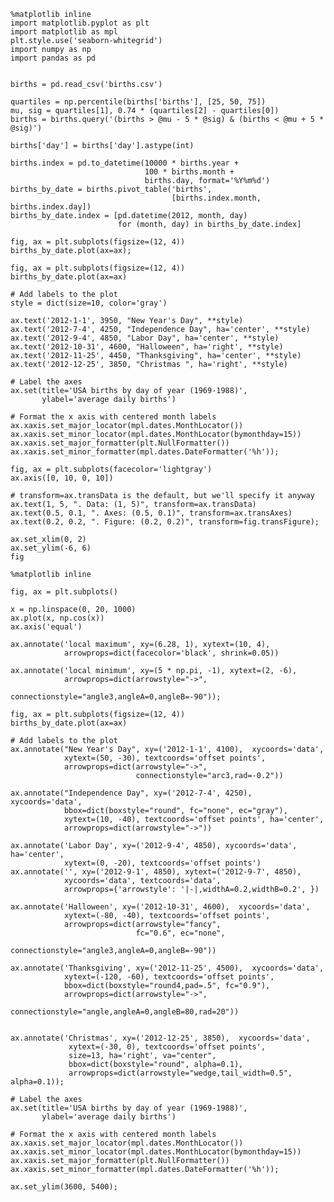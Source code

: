 



#+BEGIN_SRC ipython :session :results output  :exports both  
  %matplotlib inline
  import matplotlib.pyplot as plt
  import matplotlib as mpl
  plt.style.use('seaborn-whitegrid')
  import numpy as np
  import pandas as pd
#+END_SRC

#+RESULTS:

#+BEGIN_SRC ipython :session :results output  :exports both  

  births = pd.read_csv('births.csv')

  quartiles = np.percentile(births['births'], [25, 50, 75])
  mu, sig = quartiles[1], 0.74 * (quartiles[2] - quartiles[0])
  births = births.query('(births > @mu - 5 * @sig) & (births < @mu + 5 * @sig)')

  births['day'] = births['day'].astype(int)

  births.index = pd.to_datetime(10000 * births.year +
                                100 * births.month +
                                births.day, format='%Y%m%d')
  births_by_date = births.pivot_table('births',
                                      [births.index.month, births.index.day])
  births_by_date.index = [pd.datetime(2012, month, day)
                          for (month, day) in births_by_date.index]
#+END_SRC

#+RESULTS:

#+BEGIN_SRC ipython :session :exports both :file ./figure/fig_3.png
fig, ax = plt.subplots(figsize=(12, 4))
births_by_date.plot(ax=ax);
#+END_SRC

#+RESULTS:
[[file:./figure/fig_3.png]]

#+BEGIN_SRC ipython :session :exports both :file ./figure/fig_d.png
  fig, ax = plt.subplots(figsize=(12, 4))
  births_by_date.plot(ax=ax)

  # Add labels to the plot
  style = dict(size=10, color='gray')

  ax.text('2012-1-1', 3950, "New Year's Day", **style)
  ax.text('2012-7-4', 4250, "Independence Day", ha='center', **style)
  ax.text('2012-9-4', 4850, "Labor Day", ha='center', **style)
  ax.text('2012-10-31', 4600, "Halloween", ha='right', **style)
  ax.text('2012-11-25', 4450, "Thanksgiving", ha='center', **style)
  ax.text('2012-12-25', 3850, "Christmas ", ha='right', **style)

  # Label the axes
  ax.set(title='USA births by day of year (1969-1988)',
         ylabel='average daily births')

  # Format the x axis with centered month labels
  ax.xaxis.set_major_locator(mpl.dates.MonthLocator())
  ax.xaxis.set_minor_locator(mpl.dates.MonthLocator(bymonthday=15))
  ax.xaxis.set_major_formatter(plt.NullFormatter())
  ax.xaxis.set_minor_formatter(mpl.dates.DateFormatter('%h'));
#+END_SRC

#+RESULTS:
[[file:./figure/fig_d.png]]

#+BEGIN_SRC ipython :session :exports both :file ./figure/fig_dx.png
fig, ax = plt.subplots(facecolor='lightgray')
ax.axis([0, 10, 0, 10])

# transform=ax.transData is the default, but we'll specify it anyway
ax.text(1, 5, ". Data: (1, 5)", transform=ax.transData)
ax.text(0.5, 0.1, ". Axes: (0.5, 0.1)", transform=ax.transAxes)
ax.text(0.2, 0.2, ". Figure: (0.2, 0.2)", transform=fig.transFigure);
#+END_SRC

#+RESULTS:
[[file:./figure/fig_dx.png]]

#+BEGIN_SRC ipython :session :exports both :file ./figure/fig_dc.png
ax.set_xlim(0, 2)
ax.set_ylim(-6, 6)
fig
#+END_SRC

#+RESULTS:
[[file:./figure/fig_dc.png]]

#+BEGIN_SRC ipython :session :exports both :file ./figure/fig_c.png
%matplotlib inline

fig, ax = plt.subplots()

x = np.linspace(0, 20, 1000)
ax.plot(x, np.cos(x))
ax.axis('equal')

ax.annotate('local maximum', xy=(6.28, 1), xytext=(10, 4),
            arrowprops=dict(facecolor='black', shrink=0.05))

ax.annotate('local minimum', xy=(5 * np.pi, -1), xytext=(2, -6),
            arrowprops=dict(arrowstyle="->",
                            connectionstyle="angle3,angleA=0,angleB=-90"));
#+END_SRC

#+RESULTS:
[[file:./figure/fig_c.png]]

#+BEGIN_SRC ipython :session :exports both :file ./figure/fig_ji.png
fig, ax = plt.subplots(figsize=(12, 4))
births_by_date.plot(ax=ax)

# Add labels to the plot
ax.annotate("New Year's Day", xy=('2012-1-1', 4100),  xycoords='data',
            xytext=(50, -30), textcoords='offset points',
            arrowprops=dict(arrowstyle="->",
                            connectionstyle="arc3,rad=-0.2"))

ax.annotate("Independence Day", xy=('2012-7-4', 4250),  xycoords='data',
            bbox=dict(boxstyle="round", fc="none", ec="gray"),
            xytext=(10, -40), textcoords='offset points', ha='center',
            arrowprops=dict(arrowstyle="->"))

ax.annotate('Labor Day', xy=('2012-9-4', 4850), xycoords='data', ha='center',
            xytext=(0, -20), textcoords='offset points')
ax.annotate('', xy=('2012-9-1', 4850), xytext=('2012-9-7', 4850),
            xycoords='data', textcoords='data',
            arrowprops={'arrowstyle': '|-|,widthA=0.2,widthB=0.2', })

ax.annotate('Halloween', xy=('2012-10-31', 4600),  xycoords='data',
            xytext=(-80, -40), textcoords='offset points',
            arrowprops=dict(arrowstyle="fancy",
                            fc="0.6", ec="none",
                            connectionstyle="angle3,angleA=0,angleB=-90"))

ax.annotate('Thanksgiving', xy=('2012-11-25', 4500),  xycoords='data',
            xytext=(-120, -60), textcoords='offset points',
            bbox=dict(boxstyle="round4,pad=.5", fc="0.9"),
            arrowprops=dict(arrowstyle="->",
                            connectionstyle="angle,angleA=0,angleB=80,rad=20"))


ax.annotate('Christmas', xy=('2012-12-25', 3850),  xycoords='data',
             xytext=(-30, 0), textcoords='offset points',
             size=13, ha='right', va="center",
             bbox=dict(boxstyle="round", alpha=0.1),
             arrowprops=dict(arrowstyle="wedge,tail_width=0.5", alpha=0.1));

# Label the axes
ax.set(title='USA births by day of year (1969-1988)',
       ylabel='average daily births')

# Format the x axis with centered month labels
ax.xaxis.set_major_locator(mpl.dates.MonthLocator())
ax.xaxis.set_minor_locator(mpl.dates.MonthLocator(bymonthday=15))
ax.xaxis.set_major_formatter(plt.NullFormatter())
ax.xaxis.set_minor_formatter(mpl.dates.DateFormatter('%h'));

ax.set_ylim(3600, 5400);
#+END_SRC

#+RESULTS:
[[file:./figure/fig_ji.png]]
